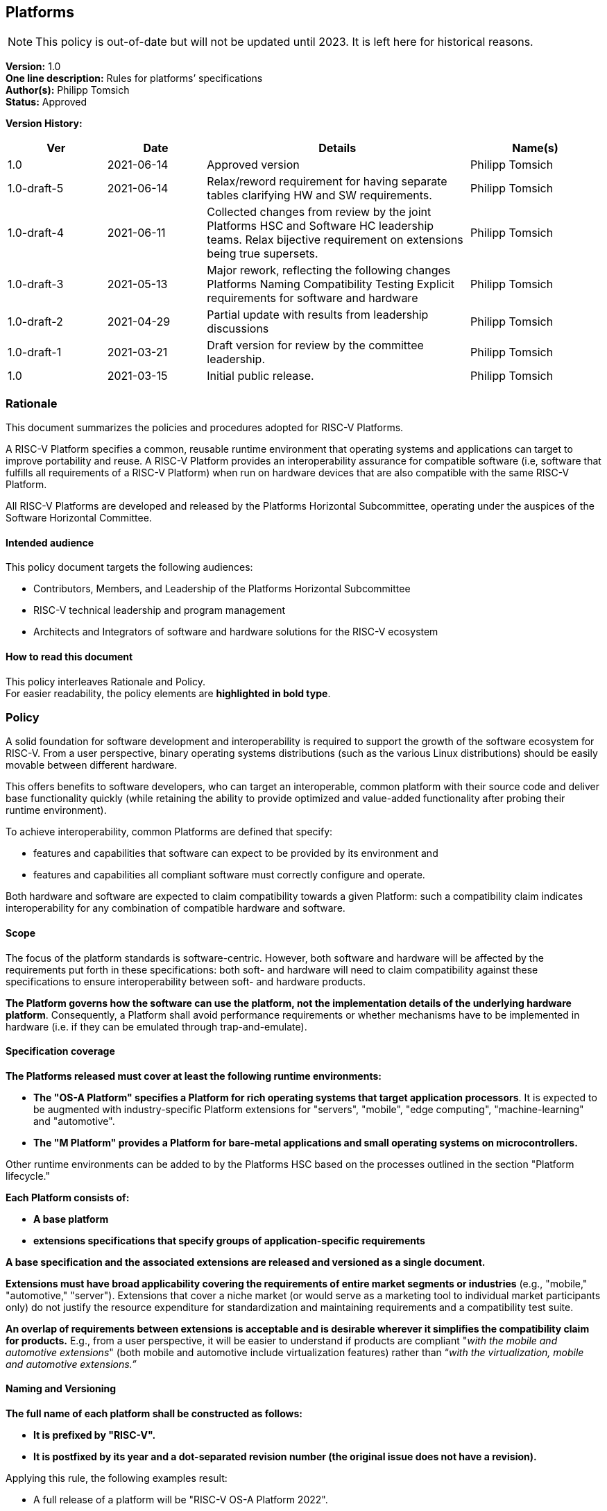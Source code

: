 [[platforms]]
== Platforms

NOTE: This policy is out-of-date but will not be updated until 2023.
It is left here for historical reasons.

*Version:* 1.0 +
*One line description:* Rules for platforms’ specifications +
*Author(s):* Philipp Tomsich +
*Status:* Approved +

*Version History:* +
[width="100%",cols="<15%,<15%,<40%,<20%",options="header",]
|===
|Ver |Date |Details |Name(s)

|1.0 |2021-06-14 |Approved version |Philipp Tomsich
|1.0-draft-5 |2021-06-14 |Relax/reword requirement for having separate
tables clarifying HW and SW requirements. |Philipp Tomsich

|1.0-draft-4 |2021-06-11 |Collected changes from review by the joint
Platforms HSC and Software HC leadership teams. Relax bijective
requirement on extensions being true supersets. |Philipp Tomsich

|1.0-draft-3 |2021-05-13 |Major rework, reflecting the following changes
Platforms Naming Compatibility Testing Explicit requirements for
software and hardware |Philipp Tomsich

|1.0-draft-2 |2021-04-29 |Partial update with results from leadership
discussions |Philipp Tomsich

|1.0-draft-1 |2021-03-21 |Draft version for review by the committee
leadership. |Philipp Tomsich

|1.0 |2021-03-15 |Initial public release. |Philipp Tomsich

|===

=== Rationale

This document summarizes the policies and procedures adopted for RISC-V
Platforms.

A RISC-V Platform specifies a common, reusable runtime environment that
operating systems and applications can target to improve portability and
reuse. A RISC-V Platform provides an interoperability assurance for
compatible software (i.e, software that fulfills all requirements of a
RISC-V Platform) when run on hardware devices that are also compatible
with the same RISC-V Platform.

All RISC-V Platforms are developed and released by the Platforms
Horizontal Subcommittee, operating under the auspices of the Software
Horizontal Committee.

==== Intended audience

This policy document targets the following audiences:

* Contributors, Members, and Leadership of the Platforms Horizontal
Subcommittee +
* RISC-V technical leadership and program management +
* Architects and Integrators of software and hardware solutions for the
RISC-V ecosystem

==== How to read this document

This policy interleaves Rationale and Policy. +
For easier readability, the policy elements are *highlighted in bold
type*.

[[platforms-policy]]
=== Policy

A solid foundation for software development and interoperability is
required to support the growth of the software ecosystem for RISC-V.
From a user perspective, binary operating systems distributions (such as
the various Linux distributions) should be easily movable between
different hardware.

This offers benefits to software developers, who can target an
interoperable, common platform with their source code and deliver base
functionality quickly (while retaining the ability to provide optimized
and value-added functionality after probing their runtime environment).

To achieve interoperability, common Platforms are defined that specify:

* features and capabilities that software can expect to be provided by
its environment and +
* features and capabilities all compliant software must correctly
configure and operate.

Both hardware and software are expected to claim compatibility towards a
given Platform: such a compatibility claim indicates interoperability
for any combination of compatible hardware and software.

==== Scope

The focus of the platform standards is software-centric. However, both
software and hardware will be affected by the requirements put forth in
these specifications: both soft- and hardware will need to claim
compatibility against these specifications to ensure interoperability
between soft- and hardware products.

*The Platform governs how the software can use the platform, not the
implementation details of the underlying hardware platform*.
Consequently, a Platform shall avoid performance requirements or whether
mechanisms have to be implemented in hardware (i.e. if they can be
emulated through trap-and-emulate).

==== Specification coverage

*The Platforms released must cover at least the following runtime
environments:*

* *The "OS-A Platform" specifies a Platform for rich operating systems
that target application processors*. It is expected to be augmented with
industry-specific Platform extensions for "servers", "mobile",
"edge computing", "machine-learning" and "automotive". +
* *The "M Platform" provides a Platform for bare-metal applications
and small operating systems on microcontrollers.*

Other runtime environments can be added to by the Platforms HSC based on
the processes outlined in the section "Platform lifecycle."

*Each Platform consists of:*

* *A base platform* +
* *extensions specifications that specify groups of application-specific
requirements*

*A base specification and the associated extensions are released and
versioned as a single document.*

*Extensions must have broad applicability covering the requirements of
entire market segments or industries* (e.g., "mobile," "automotive,"
"server"). Extensions that cover a niche market (or would serve as a
marketing tool to individual market participants only) do not justify
the resource expenditure for standardization and maintaining
requirements and a compatibility test suite.

*An overlap of requirements between extensions is acceptable and is
desirable wherever it simplifies the compatibility claim for products.*
E.g., from a user perspective, it will be easier to understand if
products are compliant "__with the mobile and automotive extensions__"
(both mobile and automotive include virtualization features) rather than
“_with the virtualization, mobile and automotive extensions.”_

==== Naming and Versioning

*The full name of each platform shall be constructed as follows:*

* *It is prefixed by "RISC-V".* +
* *It is postfixed by its year and a dot-separated revision number (the
original issue does not have a revision).*

Applying this rule, the following examples result:

* A full release of a platform will be "RISC-V OS-A Platform 2022". +
* The third reissue/revision of the same platform will be "RISC-V OS-A
Platform 2022.3".

*Only official Platforms released by RISC-V International can use the
"RISC-V" prefix.*

==== Machine-readable identification and experimental versions

*For machine-identifiable purposes, we use an URI-encoded name, where
the scheme is prefixed as `riscv-platform' for official/standardized
platforms and `x-platform' for experimental versions:*

* *riscv-platform://http://riscv.org/platform/OS-A/2022.3[riscv.org/platform/OS-A/2022.3]* +
* *riscv-platform://riscv.org/platform/OS-A/2022.3/#server-extension* +
* *x-platform://http://semiconductor-company.example.org/embrace-and-extend/007[semiconductor-company.example.org/embrace-and-extend/007]*

*Third parties cannot use the `riscv-platform' scheme* (just like they
cannot use `RISC-V' as part of their platform name)*.

*Replacing the `riscv-platform' or `x-platform' in the URI with `https'
shall result in a valid URL that hosts the specification and ancillary
documentation.*

==== Claiming Compatibility

Products implementing a RISC-V Platform shall claim compatibility with a
Platform and any applicable extensions that the product implements.

The rules for compatibility testing are designed to ensure a surjective
compatibility mapping, but not to enforce a bijective compatibility
between platforms and software: software targeting the base Platform
must also execute in the presence of any extensions to this Platform
(but will not support the additional features introduced by the
extension), while software targeting a specific extension may require
this extension to be present (i.e. it is not required to run on the base
Platform).

*A Platform (i.e. hardware/runtime) product compatibility claim can only
be made if a product satisfies the following:*

* *all requirements of the respective base Platform; and* +
* *all requirements of each extension the product claims compatibility
with.*

*No Platform (i.e. hardware/runtime) product shall claim compatibility
with an extension if it is not compatible with the respective base
specification.*

*A Software product claiming compatibility with a Platform (and
extensions) must satisfy:*

* *all requirements of the Platform and of all Extensions that it claims
compatibility with.*

*These two requirements translate to the following compatibility
relationship:*

* *Any software that works on the base-platform, will also work in the
presence of extensions (i.e. extensions are "true" extensions for
software-compatibility).* +
* *Any software that requires an extension, may not be compatible in the
absence of the extension.*

Any compatibility claim must identify the Platforms including their
version number.

For the self-certification of compatibility, corresponding Platform
Compatibility Tests (PCT) shall be developed and published. Refer to the
Platform Compatibility Testing Policy for details.

In order to declare that you are platform compatible (e.g. RISC-V OS-A
Platform 2022 compatible) and use the RISC-V Platform Compatible logo,
you must pass the compatibility tests (including the profile
compatibility tests for the profile included in the platform spec).
After passing the PCT, please follow the steps at the following RISC-V
website http://www.riscv.org/TBD[www.riscv.org/TBD].

==== Structure

*Platforms consist of:*

* *Requirements (normative), made up of one or more:*
** *Mandatory subclauses* +
** *Deprecated subclauses* (see below for the meaning of Deprecated) +
* *Rationales (informative)* +
* *Application notes (informative)*

A requirement may be made up of multiple subclauses that are combined
either as "any of" ("or"), or "all of" ("and"). This affects
compatible soft- and hardware as follows:

* If the software must support "__A or B__," then hardware must
provide "__A and B.__" +
* If the software must support "__A and B__," then hardware must
provide "__A or B__."

An example of subclauses and of joining subclauses is:

_[Requirement 1]_ +
_Compatible software for the OS-A Platform must support ALL OF the
following:_

* _[Requirement 1, subclause 1: DEPRECATED]_ +
_All interrupts in the system are managed by an interrupt controller
compatible with the PLIC specification._ +
* _[Requirement 1, subclause 2]_ +
_All interrupts in the system are managed by an interrupt controller
compatible with the AIA specification._

*Every element shall have the following annotations:*

* *A unique number* (which is not reused, even if requirements are
removed in subsequent versions)*.* Having a unique identifier is
critical to trace requirements in Platform Compatibility tests, in
discussions on Errata, or to reference Rationals and Application notes
back to Requirements. +
* *Subclauses are numbered hierarchically within each requirement.* +
* *Rationales and application notes must reference the corresponding
requirement or subclause*.

==== Deprecation of requirements

Platforms address both _forward compatibility_ and _backward
compatibility:_

* _Forward compatibility:_ Products compliant with the current version
of a platform specification are interoperable with products compliant
with future versions of the platform specification. +
* _Backward compatibility:_ Products compliant with future versions of a
platform specification should also support earlier versions.

_Forward compatibility_ defines requirements on how the specifications
manage required features. Removing a required feature will break
_forward compatibility_; hence specifications shall not remove features
without prior warning.

*The following deprecation policy applies for requirements:*

* *MANDATORY subclauses have to be retained for at least one full
release cycle of the specification.* E.g., a MANDATORY requirement from
a 2022 Platform cannot be removed from the 2024 Platform, but can be
made DEPRECATED in the 2024 Platform. +
* *DEPRECATED subclauses can be dropped from the next full release of
the specification.* Note that a DEPRECATED subclause only signals the
intent of dropping the requirement, but does not imply a commitment to
drop it based on any specific schedule (e.g., delays in the
specification of alternate mechanisms may affect the ability to drop a
requirement).

*Dropping a requirement from the specification does not require future
products to drop the respective feature, as long as the feature is not
incompatible with any new requirements.*

==== No non-obvious requirements

Platforms will frequently reference third-party documents,
specifications and standards. This introduces the risk of affecting
non-obvious requirements for Platform compatibility, if those external
documents do not follow the same documentation conventions or—in
turn—use references to other documents.

*The Platforms shall add clarifying language to avoid non-obvious
requirements resulting from third-party specifications. If necessary,
the list of mandatory requirements introduced through any document
reference must be repeated in the Platform specification.*

=== Platforms release cycle and versioning

*Major versions of platform specifications are published in a bi-annual
cadence for even years.* While no major revisions of the platform
specifications will be published in odd years, additional extensions can
be added in these years and amendments are made to bring the Platforms
up to date with new Profiles.

Amendments and new extensions are published as-needed.

=== Platforms Lifecycle

==== Inception

*A new platform specification or an extension can be proposed to the
Platform HSC by:*

* *The community at large* +
* *The Software Horizontal Committee, the TSC, or the CTO*

*Any new Platform must target a market segment where interoperability is
desired, and the industry has sufficient demand to ensure that multiple
implementations (both hardware and software) are expected.* Platform
specifications that are of fringe benefit or would serve only as a
marketing tool for implementers of specific solutions are not to be
considered.

*Community proposals are advanced through an inquiry process within the
Platform HSC to clearly define the scope, use cases, and affected hard-
and software products.* Following this inquiry process, the Platform HSC
submits the proposal—including a schedule to release—to the Software
Horizontal Committee for resource and schedule approval.

==== Preparatory stage

If resources and schedules are approved, the Platform HSC drafts a
specification document. After completion, it is submitted to the
Software HC for review and approval.

==== Publication stage

After approval by the Software HC, it is published and enters into
immediate effect.

=== Retirement of Platforms

Corrections are not issued to update information that has become
outdated since publication. +
The corrections are mentioned in the Front Matter of the corrected
version. +
*In general, a correction will not be issued for a publication that is
older than three years.*

=== Exceptions

Implementations (both hardware and software) may decide not to be
compatible with any Platform, as long as no misleading compatibility
claim is made:

* *Products may not claim compatibility against any of the Platforms for
which they do not fulfill all requirements and pass the Platform
Compatibility test.* +
* *Products may extend on the functionality of the platform’s
specifications and provide additional functionality, as long as they
remain compatible* (i.e., they may not implement incompatible features
unless these are disabled by default).
